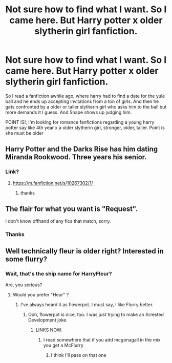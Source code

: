 #+TITLE: Not sure how to find what I want. So I came here. But Harry potter x older slytherin girl fanfiction.

* Not sure how to find what I want. So I came here. But Harry potter x older slytherin girl fanfiction.
:PROPERTIES:
:Author: ikilldeathhasreturn
:Score: 24
:DateUnix: 1575501564.0
:DateShort: 2019-Dec-05
:FlairText: Request
:END:
So I read a fanfiction awhile ago, where harry had to find a date for the yule ball and he ends up accepting invitations from a ton of girls. And then he gets confronted by a older or taller slytherin girl who asks him to the ball but more demands it I guess. And Snape shows up judging him.

POINT IS!, I'm looking for romance fanfictions regarding a young harry potter say like 4th year x a older slytherin girl, stronger, older, taller. Point is she must be older


** Harry Potter and the Darks Rise has him dating Miranda Rookwood. Three years his senior.
:PROPERTIES:
:Author: Deadstar9790
:Score: 13
:DateUnix: 1575502901.0
:DateShort: 2019-Dec-05
:END:

*** Link?
:PROPERTIES:
:Author: ikilldeathhasreturn
:Score: 1
:DateUnix: 1575503308.0
:DateShort: 2019-Dec-05
:END:

**** [[https://m.fanfiction.net/s/10267302/1/]]
:PROPERTIES:
:Author: Deadstar9790
:Score: 2
:DateUnix: 1575503353.0
:DateShort: 2019-Dec-05
:END:

***** thanks
:PROPERTIES:
:Author: ikilldeathhasreturn
:Score: 2
:DateUnix: 1575503430.0
:DateShort: 2019-Dec-05
:END:


** The flair for what you want is "Request".

I don't know offhand of any fics that match, sorry.
:PROPERTIES:
:Author: thrawnca
:Score: 1
:DateUnix: 1575503101.0
:DateShort: 2019-Dec-05
:END:

*** Thanks
:PROPERTIES:
:Author: ikilldeathhasreturn
:Score: 1
:DateUnix: 1575503300.0
:DateShort: 2019-Dec-05
:END:


** Well technically fleur is older right? Interested in some flurry?
:PROPERTIES:
:Author: WoomyWobble
:Score: 0
:DateUnix: 1575553994.0
:DateShort: 2019-Dec-05
:END:

*** Wait, that's the ship name for HarryFleur?

Are, you serious?
:PROPERTIES:
:Author: FrystByte
:Score: 2
:DateUnix: 1575560544.0
:DateShort: 2019-Dec-05
:END:

**** Would you prefer "Heur" ?
:PROPERTIES:
:Author: dingkan1
:Score: 1
:DateUnix: 1575562060.0
:DateShort: 2019-Dec-05
:END:

***** I've always heard it as flowerpot. I must say, I like Flurry better.
:PROPERTIES:
:Author: BlazorkAtWork
:Score: 5
:DateUnix: 1575565487.0
:DateShort: 2019-Dec-05
:END:

****** Ooh, flowerpot is nice, too. I was just trying to make an Arrested Development joke.
:PROPERTIES:
:Author: dingkan1
:Score: 3
:DateUnix: 1575565897.0
:DateShort: 2019-Dec-05
:END:

******* LINKS NOW.
:PROPERTIES:
:Author: ikilldeathhasreturn
:Score: 0
:DateUnix: 1575573546.0
:DateShort: 2019-Dec-05
:END:

******** I read somewhere that if you add mcgonagall in the mix you get a McFlurry
:PROPERTIES:
:Author: WoomyWobble
:Score: 6
:DateUnix: 1575579710.0
:DateShort: 2019-Dec-06
:END:

********* I think I'll pass on that one
:PROPERTIES:
:Author: machjacob51141
:Score: 3
:DateUnix: 1575585029.0
:DateShort: 2019-Dec-06
:END:
